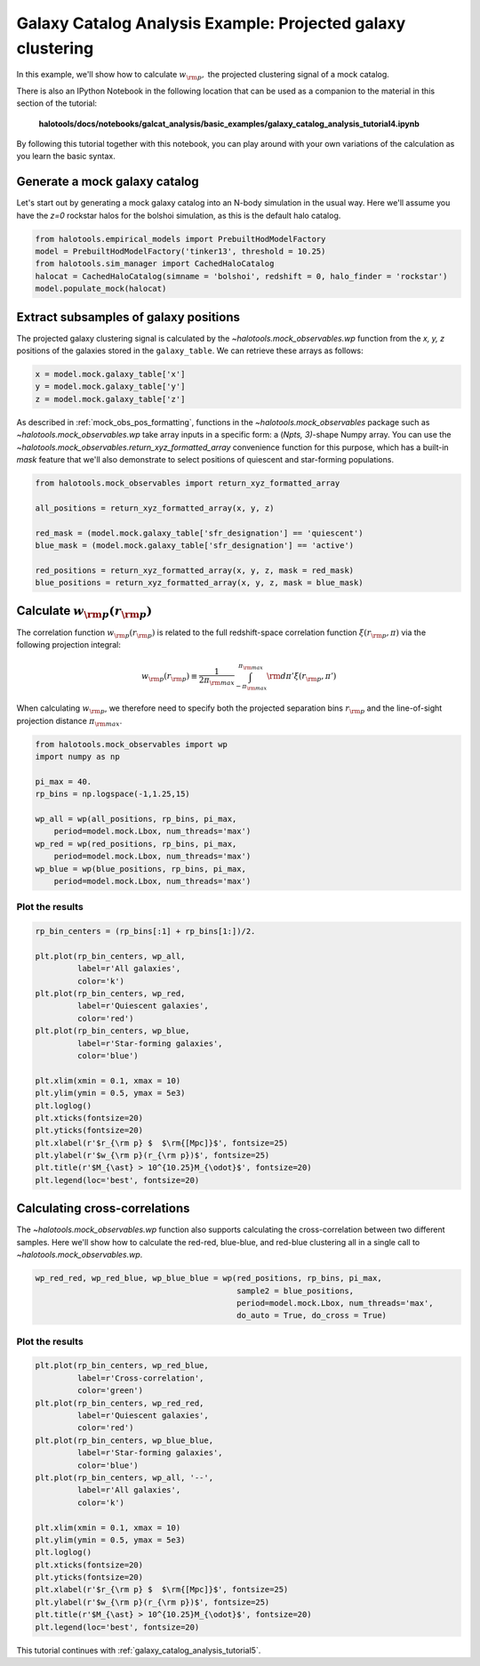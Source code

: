 .. _galaxy_catalog_analysis_tutorial4:

Galaxy Catalog Analysis Example: Projected galaxy clustering 
=====================================================================================

In this example, we'll show how to calculate :math:`w_{\rm p},` the
projected clustering signal of a mock catalog.

There is also an IPython Notebook in the following location that can be 
used as a companion to the material in this section of the tutorial:


    **halotools/docs/notebooks/galcat_analysis/basic_examples/galaxy_catalog_analysis_tutorial4.ipynb**

By following this tutorial together with this notebook, 
you can play around with your own variations of the calculation 
as you learn the basic syntax. 

Generate a mock galaxy catalog 
---------------------------------
Let's start out by generating a mock galaxy catalog into an N-body
simulation in the usual way. Here we'll assume you have the *z=0*
rockstar halos for the bolshoi simulation, as this is the
default halo catalog. 

.. code:: python

    from halotools.empirical_models import PrebuiltHodModelFactory
    model = PrebuiltHodModelFactory('tinker13', threshold = 10.25)
    from halotools.sim_manager import CachedHaloCatalog
    halocat = CachedHaloCatalog(simname = 'bolshoi', redshift = 0, halo_finder = 'rockstar')
    model.populate_mock(halocat)

Extract subsamples of galaxy positions 
------------------------------------------------------------------
The projected galaxy clustering signal is calculated by 
the `~halotools.mock_observables.wp` function from  
the *x, y, z* positions of the galaxies stored in the ``galaxy_table``. 
We can retrieve these arrays as follows:

.. code:: python

    x = model.mock.galaxy_table['x']
    y = model.mock.galaxy_table['y']
    z = model.mock.galaxy_table['z']

As described in :ref:`mock_obs_pos_formatting`, 
functions in the `~halotools.mock_observables` package 
such as `~halotools.mock_observables.wp` take array inputs in a 
specific form: a (*Npts, 3)*-shape Numpy array. You can use the 
`~halotools.mock_observables.return_xyz_formatted_array` convenience 
function for this purpose, which has a built-in *mask* feature 
that we'll also demonstrate to select positions of quiescent and 
star-forming populations.

.. code:: python

    from halotools.mock_observables import return_xyz_formatted_array

    all_positions = return_xyz_formatted_array(x, y, z)

    red_mask = (model.mock.galaxy_table['sfr_designation'] == 'quiescent')
    blue_mask = (model.mock.galaxy_table['sfr_designation'] == 'active')

    red_positions = return_xyz_formatted_array(x, y, z, mask = red_mask)
    blue_positions = return_xyz_formatted_array(x, y, z, mask = blue_mask)

Calculate :math:`w_{\rm p}(r_{\rm p})`
-------------------------------------------------------------
The correlation function :math:`w_{\rm p}(r_{\rm p})` is 
related to the full redshift-space correlation function :math:`\xi(r_{\rm p}, \pi)` 
via the following projection integral:

.. math:: 

    w_{\rm p}(r_{\rm p}) \equiv \frac{1}{2\pi_{\rm max}}\int_{-\pi_{\rm max}}^{\pi_{\rm max}}{\rm d}\pi'\xi(r_{\rm p}, \pi')

When calculating :math:`w_{\rm p}`, we therefore need to specify both the 
projected separation bins :math:`r_{\rm p}` and the line-of-sight 
projection distance :math:`\pi_{\rm max}`. 

.. code:: python

    from halotools.mock_observables import wp
    import numpy as np

    pi_max = 40.
    rp_bins = np.logspace(-1,1.25,15)

    wp_all = wp(all_positions, rp_bins, pi_max, 
        period=model.mock.Lbox, num_threads='max')
    wp_red = wp(red_positions, rp_bins, pi_max, 
        period=model.mock.Lbox, num_threads='max')
    wp_blue = wp(blue_positions, rp_bins, pi_max, 
        period=model.mock.Lbox, num_threads='max')

Plot the results 
~~~~~~~~~~~~~~~~~~~~

.. code:: python

    rp_bin_centers = (rp_bins[:1] + rp_bins[1:])/2.

    plt.plot(rp_bin_centers, wp_all, 
             label=r'All galaxies', 
             color='k')
    plt.plot(rp_bin_centers, wp_red, 
             label=r'Quiescent galaxies', 
             color='red')
    plt.plot(rp_bin_centers, wp_blue, 
             label=r'Star-forming galaxies', 
             color='blue')

    plt.xlim(xmin = 0.1, xmax = 10)
    plt.ylim(ymin = 0.5, ymax = 5e3)
    plt.loglog()
    plt.xticks(fontsize=20)
    plt.yticks(fontsize=20)
    plt.xlabel(r'$r_{\rm p} $  $\rm{[Mpc]}$', fontsize=25)
    plt.ylabel(r'$w_{\rm p}(r_{\rm p})$', fontsize=25)
    plt.title(r'$M_{\ast} > 10^{10.25}M_{\odot}$', fontsize=20)
    plt.legend(loc='best', fontsize=20)

.. image:: wp_tutorial4.png

Calculating cross-correlations
------------------------------
The `~halotools.mock_observables.wp` function also supports 
calculating the cross-correlation
between two different samples. Here we'll show how to calculate the
red-red, blue-blue, and red-blue clustering all in a single call to
`~halotools.mock_observables.wp`. 

.. code:: python

    wp_red_red, wp_red_blue, wp_blue_blue = wp(red_positions, rp_bins, pi_max, 
                                               sample2 = blue_positions, 
                                               period=model.mock.Lbox, num_threads='max', 
                                               do_auto = True, do_cross = True)

Plot the results 
~~~~~~~~~~~~~~~~~~~~

.. code:: python

    plt.plot(rp_bin_centers, wp_red_blue, 
             label=r'Cross-correlation', 
             color='green')
    plt.plot(rp_bin_centers, wp_red_red, 
             label=r'Quiescent galaxies', 
             color='red')
    plt.plot(rp_bin_centers, wp_blue_blue, 
             label=r'Star-forming galaxies', 
             color='blue')
    plt.plot(rp_bin_centers, wp_all, '--',
             label=r'All galaxies', 
             color='k')
    
    plt.xlim(xmin = 0.1, xmax = 10)
    plt.ylim(ymin = 0.5, ymax = 5e3)
    plt.loglog()
    plt.xticks(fontsize=20)
    plt.yticks(fontsize=20)
    plt.xlabel(r'$r_{\rm p} $  $\rm{[Mpc]}$', fontsize=25)
    plt.ylabel(r'$w_{\rm p}(r_{\rm p})$', fontsize=25)
    plt.title(r'$M_{\ast} > 10^{10.25}M_{\odot}$', fontsize=20)
    plt.legend(loc='best', fontsize=20)


.. image:: wp_red_blue_cross.png

This tutorial continues with :ref:`galaxy_catalog_analysis_tutorial5`. 











